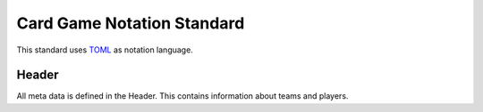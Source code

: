 Card Game Notation Standard
===========================
This standard uses TOML_ as notation language.

Header
-------
All meta data is defined in the Header. This contains information about teams and players.

.. code-block::
    :caption: Header Example
    [header]

    # Unsigned Integer
    number_of_teams = 2

    [[players]]
    [[player.player_name_1]]
    # Unsigned Integer: ID of team starting with 0
    team = 0
    [[player.player_name_2]]
    team = 1



.. _TOML: https://toml.io/en/
